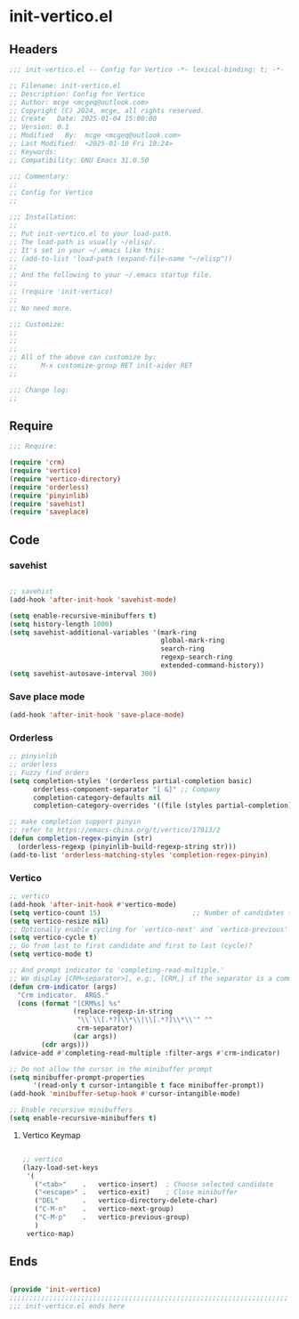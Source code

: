 * init-vertico.el
:PROPERTIES:
:HEADER-ARGS: :tangle (concat temporary-file-directory "init-vertico.el") :lexical t
:END:

** Headers

#+BEGIN_SRC emacs-lisp
  ;;; init-vertico.el -- Config for Vertico -*- lexical-binding: t; -*-

  ;; Filename: init-vertico.el
  ;; Description: Config for Vertico
  ;; Author: mcge <mcgeq@outlook.com>
  ;; Copyright (C) 2024, mcge, all rights reserved.
  ;; Create   Date: 2025-01-04 15:00:00
  ;; Version: 0.1
  ;; Modified   By:  mcge <mcgeq@outlook.com>
  ;; Last Modified:  <2025-01-10 Fri 10:24>
  ;; Keywords:
  ;; Compatibility: GNU Emacs 31.0.50

  ;;; Commentary:
  ;;
  ;; Config for Vertico
  ;;

  ;;; Installation:
  ;;
  ;; Put init-vertico.el to your load-path.
  ;; The load-path is usually ~/elisp/.
  ;; It's set in your ~/.emacs like this:
  ;; (add-to-list 'load-path (expand-file-name "~/elisp"))
  ;;
  ;; And the following to your ~/.emacs startup file.
  ;;
  ;; (require 'init-vertico)
  ;;
  ;; No need more.

  ;;; Customize:
  ;;
  ;;
  ;;
  ;; All of the above can customize by:
  ;;      M-x customize-group RET init-aider RET
  ;;

  ;;; Change log:
  ;;

#+END_SRC

** Require
#+BEGIN_SRC emacs-lisp
  ;;; Require:

  (require 'crm)
  (require 'vertico)
  (require 'vertico-directory)
  (require 'orderless)
  (require 'pinyinlib)
  (require 'savehist)
  (require 'saveplace)
#+END_SRC

** Code

*** savehist

#+BEGIN_SRC emacs-lisp

;; savehist
(add-hook 'after-init-hook 'savehist-mode)

(setq enable-recursive-minibuffers t)
(setq history-length 1000)
(setq savehist-additional-variables '(mark-ring
                                      global-mark-ring
                                      search-ring
                                      regexp-search-ring
                                      extended-command-history))
(setq savehist-autosave-interval 300)
#+END_SRC

*** Save place mode
#+BEGIN_SRC emacs-lisp
  (add-hook 'after-init-hook 'save-place-mode)
#+END_SRC


*** Orderless

#+BEGIN_SRC emacs-lisp
;; pinyinlib
;; orderless
;; Fuzzy find orders
(setq completion-styles '(orderless partial-completion basic)
      orderless-component-separator "[ &]" ;; Company
      completion-category-defaults nil
      completion-category-overrides '((file (styles partial-completion))))

;; make completion support pinyin
;; refer to https://emacs-china.org/t/vertico/17913/2
(defun completion-regex-pinyin (str)
  (orderless-regexp (pinyinlib-build-regexp-string str)))
(add-to-list 'orderless-matching-styles 'completion-regex-pinyin)
#+END_SRC


*** Vertico

#+BEGIN_SRC emacs-lisp
  ;; vertico
  (add-hook 'after-init-hook #'vertico-mode)
  (setq vertico-count 15)                       ;; Number of candidates to display
  (setq vertico-resize nil)
  ;; Optionally enable cycling for `vertico-next' and `vertico-previous'
  (setq vertico-cycle t)
  ;; Go from last to first candidate and first to last (cycle)?
  (setq vertico-mode t)

  ;; And prompt indicator to 'completing-read-multiple.'
  ;; We display [CRM<separator>], e.g:, [CRM,] if the separator is a comma.
  (defun crm-indicator (args)
    "Crm indicator.  ARGS."
    (cons (format "[CRM%s] %s"
                  (replace-regexp-in-string
                   "\\`\\[.*?]\\*\\|\\[.*?]\\*\\'" ""
                   crm-separator)
                  (car args))
          (cdr args)))
  (advice-add #'completing-read-multiple :filter-args #'crm-indicator)

  ;; Do not allow the cursor in the minibuffer prompt
  (setq minibuffer-prompt-properties
        '(read-only t cursor-intangible t face minibuffer-prompt))
  (add-hook 'minibuffer-setup-hook #'cursor-intangible-mode)

  ;; Enable recursive minibuffers
  (setq enable-recursive-minibuffers t)
#+END_SRC

**** Vertico Keymap

#+BEGIN_SRC emacs-lisp

  ;; vertico
  (lazy-load-set-keys
   '(
     ("<tab>"    .   vertico-insert)  ; Choose selected candidate
     ("<escape>" .   vertico-exit)    ; Close minibuffer
     ("DEL"      .   vertico-directory-delete-char)
     ("C-M-n"    .   vertico-next-group)
     ("C-M-p"    .   vertico-previous-group)
     )
   vertico-map)
#+END_SRC


** Ends
#+BEGIN_SRC emacs-lisp

(provide 'init-vertico)
;;;;;;;;;;;;;;;;;;;;;;;;;;;;;;;;;;;;;;;;;;;;;;;;;;;;;;;;;;;;;;;;;;;;;;
;;; init-vertico.el ends here
#+END_SRC
